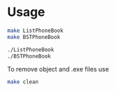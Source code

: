 * Usage 

#+begin_src bash
make ListPhoneBook
make BSTPhoneBook

./ListPhoneBook
./BSTPhoneBook
#+end_src

To remove object and .exe files use
#+begin_src bash
make clean
#+end_src

